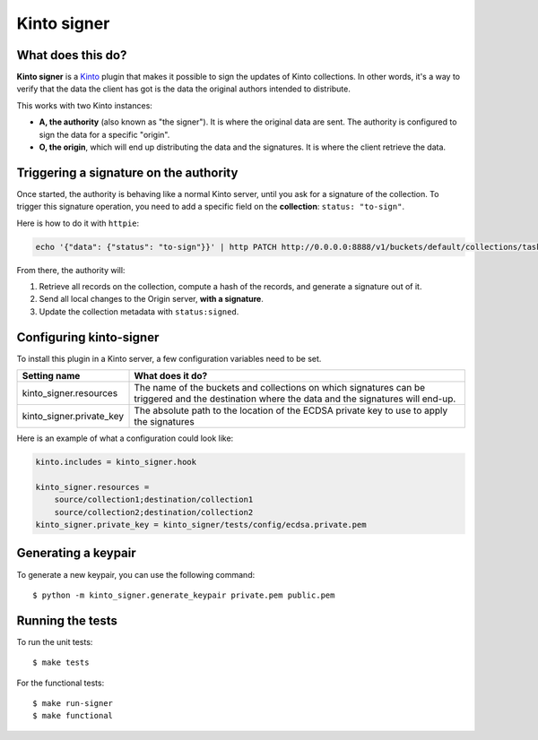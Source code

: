 Kinto signer
#############

|travis|

.. |travis| image:: https://travis-ci.org/mozilla-services/kinto-signer.svg?branch=master
    :target: https://travis-ci.org/mozilla-services/kinto-signer


What does this do?
==================

**Kinto signer** is a `Kinto <https://kinto.readthedocs.org>`_ plugin that
makes it possible to sign the updates of Kinto collections. In other words,
it's a way to verify that the data the client has got is the data the original
authors intended to distribute.

This works with two Kinto instances:

- **A, the authority** (also known as "the signer"). It is where the original
  data are sent. The authority is configured to sign the data for a specific
  "origin".
- **O, the origin**, which will end up distributing the data and the signatures.
  It is where the client retrieve the data.

.. image::
   schema.png


Triggering a signature on the authority
=======================================

Once started, the authority is behaving like a normal Kinto server, until you
ask for a signature of the collection. To trigger this signature operation,
you need to add a specific field on the **collection**: ``status: "to-sign"``.

Here is how to do it with ``httpie``:

.. code-block::

  echo '{"data": {"status": "to-sign"}}' | http PATCH http://0.0.0.0:8888/v1/buckets/default/collections/tasks --auth user:pass

From there, the authority will:

1. Retrieve all records on the collection, compute a hash of the records, and
   generate a signature out of it.
2. Send all local changes to the Origin server, **with a signature**.
3. Update the collection metadata with ``status:signed``.

Configuring kinto-signer
========================

To install this plugin in a Kinto server, a few configuration variables need
to be set.

+---------------------------------+--------------------------------------------------------------------------+
| Setting name                    | What does it do?                                                         |
+=================================+==========================================================================+
| kinto_signer.resources          | The name of the buckets and collections on which signatures can be       |
|                                 | triggered and the destination where the data and the signatures will     |
|                                 | end-up.                                                                  |
+---------------------------------+--------------------------------------------------------------------------+
| kinto_signer.private_key        | The absolute path to the location of the ECDSA private key to use to     |
|                                 | apply the signatures                                                     |
+---------------------------------+--------------------------------------------------------------------------+

Here is an example of what a configuration could look like:

.. code-block:: ini

  kinto.includes = kinto_signer.hook

  kinto_signer.resources =
      source/collection1;destination/collection1
      source/collection2;destination/collection2
  kinto_signer.private_key = kinto_signer/tests/config/ecdsa.private.pem

Generating a keypair
====================

To generate a new keypair, you can use the following command::

  $ python -m kinto_signer.generate_keypair private.pem public.pem

Running the tests
=================
To run the unit tests::

  $ make tests

For the functional tests::

  $ make run-signer
  $ make functional
